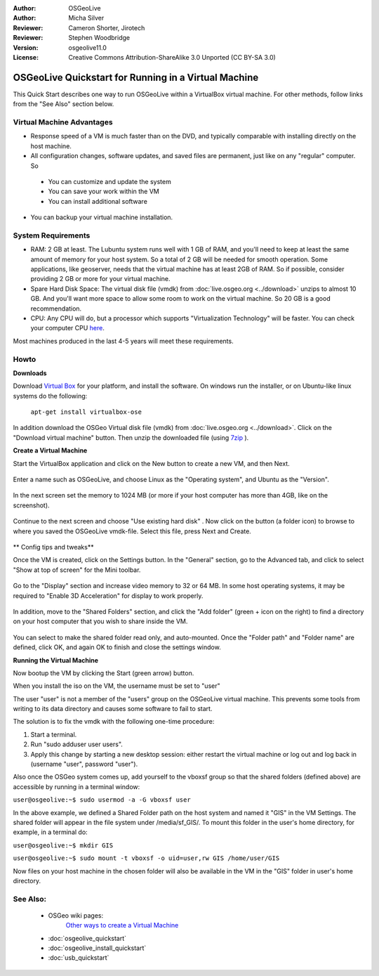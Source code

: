 :Author: OSGeoLive
:Author: Micha Silver
:Reviewer: Cameron Shorter, Jirotech
:Reviewer: Stephen Woodbridge
:Version: osgeolive11.0
:License: Creative Commons Attribution-ShareAlike 3.0 Unported  (CC BY-SA 3.0)

********************************************************************************
OSGeoLive Quickstart for Running in a Virtual Machine
********************************************************************************

This Quick Start describes one way to run OSGeoLive within a VirtualBox virtual machine. For other methods, follow links from the "See Also" section below.

Virtual Machine Advantages
--------------------------------------------------------------------------------

* Response speed of a VM is much faster than on the DVD, and typically comparable with installing directly on the host machine.

* All configuration changes, software updates, and saved files are permanent, just like on any "regular" computer. So

 * You can customize and update the system
 * You can save your work within the VM
 * You can install additional software

* You can backup your virtual machine installation.

System Requirements
--------------------------------------------------------------------------------

* RAM: 2 GB at least. The Lubuntu system runs well with 1 GB of RAM, and you'll need to keep at least the same amount of memory for your host system. So a total of 2 GB will be needed for smooth operation. Some applications, like geoserver, needs that the virtual machine has at least 2GB of RAM. So if possible, consider providing 2 GB or more for your virtual machine.
* Spare Hard Disk Space: The virtual disk file (vmdk) from :doc:`live.osgeo.org <../download>`  unzips to almost 10 GB. And you'll want more space to allow some room to work on the virtual machine. So 20 GB is a good recommendation.
* CPU: Any CPU will do, but a processor which supports "Virtualization Technology" will be faster. You can check your computer CPU `here <https://www.intel.com/content/www/us/en/support/articles/000005486/processors.html>`__.

Most machines produced in the last 4-5 years will meet these requirements.

Howto
--------------------------------------------------------------------------------

**Downloads**

Download `Virtual Box <https://www.virtualbox.org/>`_  for your platform, and install the software. On windows run the installer, or on Ubuntu-like linux systems do the following:

  ``apt-get install virtualbox-ose``

In addition download the OSGeo Virtual disk file (vmdk) from :doc:`live.osgeo.org <../download>`.
Click on the "Download virtual machine" button. Then unzip the downloaded file (using `7zip <https://www.7-zip.org>`_ ).


**Create a Virtual Machine**

Start the VirtualBox application and click on the New button to create a new VM, and then Next.

  .. image:: /images/projects/osgeolive/virtualbox.png
         :scale: 50 %

Enter a name such as OSGeoLive, and choose Linux as the "Operating system", and Ubuntu as the "Version".

  .. image:: /images/projects/osgeolive/virtualbox_select_name.png
         :scale: 70 %

In the next screen set the memory to 1024 MB (or more if your host computer has more than 4GB, like on the screenshot).

  .. image:: /images/projects/osgeolive/vmdk_memory.png
     :scale: 65 %

Continue to the next screen and choose "Use existing hard disk" . Now click on the button (a folder icon) to browse to where you saved the OSGeoLive vmdk-file. Select this file, press Next and Create.

  .. image:: /images/projects/osgeolive/vmdk_disk.png
     :scale: 65 %

** Config tips and tweaks**

Once the VM is created, click on the Settings button. In the "General" section, go to the Advanced tab, and click to select "Show at top of screen" for the Mini toolbar.

  .. image:: /images/projects/osgeolive/vmdk_general_advanced.png
     :scale: 65 %

Go to the "Display" section and increase video memory to 32 or 64 MB. In some host operating systems, it may be required to "Enable 3D Acceleration" for display to work properly.

  .. image:: /images/projects/osgeolive/vmdk_display.png
     :scale: 65 %

In addition, move to the "Shared Folders" section, and click the "Add folder" (green + icon on the right) to find a directory on your host computer that you wish to share inside the VM.

  .. image:: /images/projects/osgeolive/vmdk_shared_folders.png
     :scale: 65 %

You can select to make the shared folder read only, and auto-mounted. Once the "Folder path" and "Folder name" are defined, click OK, and again OK to finish and close the settings window.


**Running the Virtual Machine**

Now bootup the VM by clicking the Start (green arrow) button.

When you install the iso on the VM, the username must be set to "user"

The user "user" is not a member of the "users" group on the OSGeoLive virtual machine. This prevents some tools from writing to its data directory and causes some software to fail to start. 

The solution is to fix the vmdk with the following one-time procedure:

1. Start a terminal.
2.  Run "sudo adduser user users".
3. Apply this change by starting a new desktop session: either restart the virtual machine or log out and log back in (username "user", password "user").

Also once the OSGeo system comes up, add yourself to the vboxsf group so that the shared folders (defined above) are accessible by running in a terminal window:

``user@osgeolive:~$ sudo usermod -a -G vboxsf user``

In the above example, we defined a Shared Folder path on the host system and named it "GIS" in the VM Settings. The shared folder will appear in the file system under /media/sf_GIS/. To mount this folder in the user's home directory, for example, in a terminal do:

``user@osgeolive:~$ mkdir GIS``

``user@osgeolive:~$ sudo mount -t vboxsf -o uid=user,rw GIS /home/user/GIS``

Now files on your host machine in the chosen folder will also be available in the VM in the "GIS" folder in user's home directory.

See Also:
--------------------------------------------------------------------------------
 * OSGeo wiki pages:
        `Other ways to create a Virtual Machine <https://wiki.osgeo.org/wiki/Live_GIS_Virtual_Machine>`_

 * :doc:`osgeolive_quickstart`
 * :doc:`osgeolive_install_quickstart`
 * :doc:`usb_quickstart`
